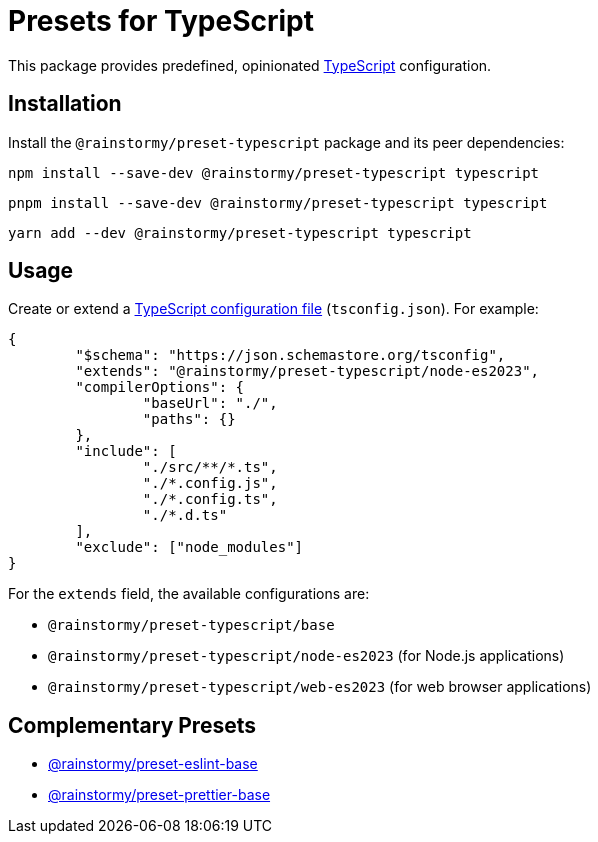 = Presets for TypeScript
:experimental:
:source-highlighter: highlight.js

This package provides predefined, opinionated https://www.typescriptlang.org[TypeScript] configuration.

== Installation
Install the `@rainstormy/preset-typescript` package and its peer dependencies:

[source,shell]
----
npm install --save-dev @rainstormy/preset-typescript typescript
----

[source,shell]
----
pnpm install --save-dev @rainstormy/preset-typescript typescript
----

[source,shell]
----
yarn add --dev @rainstormy/preset-typescript typescript
----

== Usage
Create or extend a https://www.typescriptlang.org/tsconfig[TypeScript configuration file] (`tsconfig.json`).
For example:

[source,json]
----
{
	"$schema": "https://json.schemastore.org/tsconfig",
	"extends": "@rainstormy/preset-typescript/node-es2023",
	"compilerOptions": {
		"baseUrl": "./",
		"paths": {}
	},
	"include": [
		"./src/**/*.ts",
		"./*.config.js",
		"./*.config.ts",
		"./*.d.ts"
	],
	"exclude": ["node_modules"]
}
----

For the `extends` field, the available configurations are:

* `@rainstormy/preset-typescript/base`
* `@rainstormy/preset-typescript/node-es2023` (for Node.js applications)
* `@rainstormy/preset-typescript/web-es2023` (for web browser applications)

== Complementary Presets
* https://github.com/rainstormy/presets-web/tree/main/packages/preset-eslint-base[@rainstormy/preset-eslint-base]
* https://github.com/rainstormy/presets-web/tree/main/packages/preset-prettier-base[@rainstormy/preset-prettier-base]
